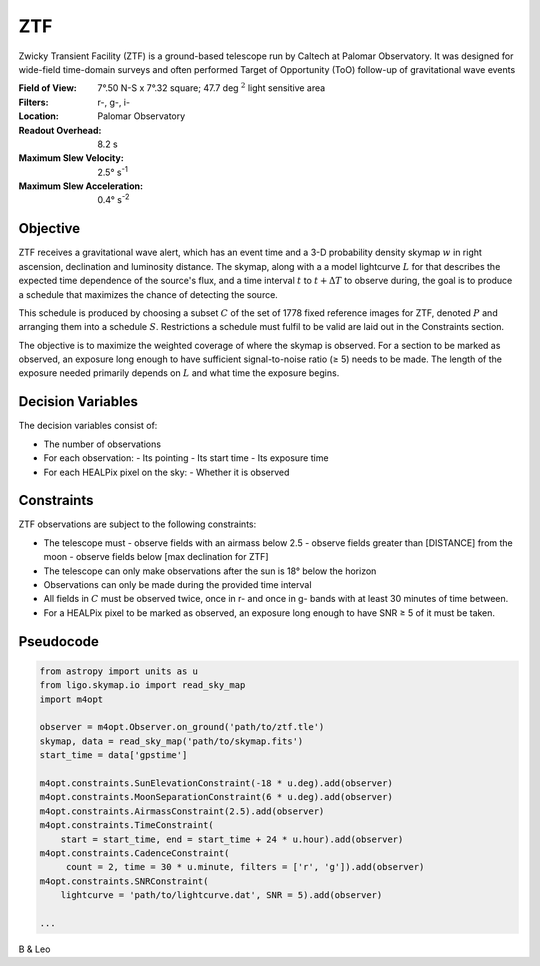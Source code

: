 ZTF
===

Zwicky Transient Facility (ZTF) is a ground-based telescope run by Caltech at
Palomar Observatory. It was designed for wide-field time-domain surveys and
often performed Target of Opportunity (ToO) follow-up of gravitational wave
events

:Field of View:             7°.50 N-S x 7°.32 square; 47.7 deg :math:`^2` light
                            sensitive area
:Filters:                   r-, g-, i-
:Location:                  Palomar Observatory
:Readout Overhead:          8.2 s
:Maximum Slew Velocity:     2.5° s\ :sup:`-1`
:Maximum Slew Acceleration: 0.4° s\ :sup:`-2`

..  todo:: Other important values folks think I should add?

Objective
---------

ZTF receives a gravitational wave alert, which has an event time and a 3-D
probability density skymap :math:`w` in right ascension, declination and
luminosity distance. The skymap, along with a a model lightcurve :math:`L` for
that describes the expected time dependence of the source's flux, and a time
interval :math:`t` to :math:`t + \Delta T` to observe during, the goal is to
produce a schedule that maximizes the chance of detecting the source.

This schedule is produced by choosing a subset :math:`C` of the set
of 1778 fixed reference images for ZTF, denoted :math:`P` and arranging them
into a schedule :math:`S`. Restrictions a schedule must fulfil to be valid
are laid out in the Constraints section.

The objective is to maximize the weighted coverage of where the skymap is
observed. For a section to be marked as observed, an exposure long enough
to have sufficient signal-to-noise ratio (≥ 5) needs to be made.
The length of the exposure needed primarily depends on :math:`L` and
what time the exposure begins.

..  todo:: Use the same CCD S/N equation for PSF photometry as Dorado? it's
           where I got this variable exposure idea

Decision Variables
------------------

The decision variables consist of:

*   The number of observations
*   For each observation:
    -   Its pointing
    -   Its start time
    -   Its exposure time
*   For each HEALPix pixel on the sky:
    -   Whether it is observed

Constraints
-----------

ZTF observations are subject to the following constraints:

*   The telescope must
    -   observe fields with an airmass below 2.5
    -   observe fields greater than [DISTANCE] from the moon
    -   observe fields below [max declination for ZTF]
*   The telescope can only make observations after the sun is 18° below
    the horizon
*   Observations can only be made during the provided time interval
*   All fields in :math:`C` must be observed twice, once in r- and once in g-
    bands with at least 30 minutes of time between.
*   For a HEALPix pixel to be marked as observed, an exposure long enough to
    have SNR ≥ 5 of it must be taken.

Pseudocode
----------

.. code-block:: python

    from astropy import units as u
    from ligo.skymap.io import read_sky_map
    import m4opt

    observer = m4opt.Observer.on_ground('path/to/ztf.tle')
    skymap, data = read_sky_map('path/to/skymap.fits')
    start_time = data['gpstime']

    m4opt.constraints.SunElevationConstraint(-18 * u.deg).add(observer)
    m4opt.constraints.MoonSeparationConstraint(6 * u.deg).add(observer)
    m4opt.constraints.AirmassConstraint(2.5).add(observer)
    m4opt.constraints.TimeConstraint(
        start = start_time, end = start_time + 24 * u.hour).add(observer)
    m4opt.constraints.CadenceConstraint(
         count = 2, time = 30 * u.minute, filters = ['r', 'g']).add(observer)
    m4opt.constraints.SNRConstraint(
        lightcurve = 'path/to/lightcurve.dat', SNR = 5).add(observer)

    ...

B & Leo
